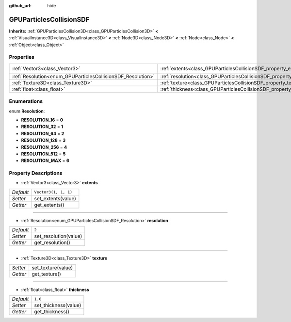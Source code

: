 :github_url: hide

.. Generated automatically by doc/tools/make_rst.py in Godot's source tree.
.. DO NOT EDIT THIS FILE, but the GPUParticlesCollisionSDF.xml source instead.
.. The source is found in doc/classes or modules/<name>/doc_classes.

.. _class_GPUParticlesCollisionSDF:

GPUParticlesCollisionSDF
========================

**Inherits:** :ref:`GPUParticlesCollision3D<class_GPUParticlesCollision3D>` **<** :ref:`VisualInstance3D<class_VisualInstance3D>` **<** :ref:`Node3D<class_Node3D>` **<** :ref:`Node<class_Node>` **<** :ref:`Object<class_Object>`



Properties
----------

+-------------------------------------------------------------+-----------------------------------------------------------------------+----------------------+
| :ref:`Vector3<class_Vector3>`                               | :ref:`extents<class_GPUParticlesCollisionSDF_property_extents>`       | ``Vector3(1, 1, 1)`` |
+-------------------------------------------------------------+-----------------------------------------------------------------------+----------------------+
| :ref:`Resolution<enum_GPUParticlesCollisionSDF_Resolution>` | :ref:`resolution<class_GPUParticlesCollisionSDF_property_resolution>` | ``2``                |
+-------------------------------------------------------------+-----------------------------------------------------------------------+----------------------+
| :ref:`Texture3D<class_Texture3D>`                           | :ref:`texture<class_GPUParticlesCollisionSDF_property_texture>`       |                      |
+-------------------------------------------------------------+-----------------------------------------------------------------------+----------------------+
| :ref:`float<class_float>`                                   | :ref:`thickness<class_GPUParticlesCollisionSDF_property_thickness>`   | ``1.0``              |
+-------------------------------------------------------------+-----------------------------------------------------------------------+----------------------+

Enumerations
------------

.. _enum_GPUParticlesCollisionSDF_Resolution:

.. _class_GPUParticlesCollisionSDF_constant_RESOLUTION_16:

.. _class_GPUParticlesCollisionSDF_constant_RESOLUTION_32:

.. _class_GPUParticlesCollisionSDF_constant_RESOLUTION_64:

.. _class_GPUParticlesCollisionSDF_constant_RESOLUTION_128:

.. _class_GPUParticlesCollisionSDF_constant_RESOLUTION_256:

.. _class_GPUParticlesCollisionSDF_constant_RESOLUTION_512:

.. _class_GPUParticlesCollisionSDF_constant_RESOLUTION_MAX:

enum **Resolution**:

- **RESOLUTION_16** = **0**

- **RESOLUTION_32** = **1**

- **RESOLUTION_64** = **2**

- **RESOLUTION_128** = **3**

- **RESOLUTION_256** = **4**

- **RESOLUTION_512** = **5**

- **RESOLUTION_MAX** = **6**

Property Descriptions
---------------------

.. _class_GPUParticlesCollisionSDF_property_extents:

- :ref:`Vector3<class_Vector3>` **extents**

+-----------+----------------------+
| *Default* | ``Vector3(1, 1, 1)`` |
+-----------+----------------------+
| *Setter*  | set_extents(value)   |
+-----------+----------------------+
| *Getter*  | get_extents()        |
+-----------+----------------------+

----

.. _class_GPUParticlesCollisionSDF_property_resolution:

- :ref:`Resolution<enum_GPUParticlesCollisionSDF_Resolution>` **resolution**

+-----------+-----------------------+
| *Default* | ``2``                 |
+-----------+-----------------------+
| *Setter*  | set_resolution(value) |
+-----------+-----------------------+
| *Getter*  | get_resolution()      |
+-----------+-----------------------+

----

.. _class_GPUParticlesCollisionSDF_property_texture:

- :ref:`Texture3D<class_Texture3D>` **texture**

+----------+--------------------+
| *Setter* | set_texture(value) |
+----------+--------------------+
| *Getter* | get_texture()      |
+----------+--------------------+

----

.. _class_GPUParticlesCollisionSDF_property_thickness:

- :ref:`float<class_float>` **thickness**

+-----------+----------------------+
| *Default* | ``1.0``              |
+-----------+----------------------+
| *Setter*  | set_thickness(value) |
+-----------+----------------------+
| *Getter*  | get_thickness()      |
+-----------+----------------------+

.. |virtual| replace:: :abbr:`virtual (This method should typically be overridden by the user to have any effect.)`
.. |const| replace:: :abbr:`const (This method has no side effects. It doesn't modify any of the instance's member variables.)`
.. |vararg| replace:: :abbr:`vararg (This method accepts any number of arguments after the ones described here.)`
.. |constructor| replace:: :abbr:`constructor (This method is used to construct a type.)`
.. |static| replace:: :abbr:`static (This method doesn't need an instance to be called, so it can be called directly using the class name.)`
.. |operator| replace:: :abbr:`operator (This method describes a valid operator to use with this type as left-hand operand.)`
